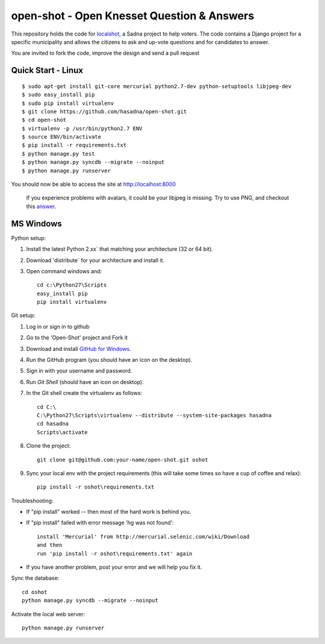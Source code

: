 open-shot - Open Knesset Question & Answers
===========================================

This repository holds the code for `localshot`_, a Sadna project to help
voters. The code contains a Django project for a specific municipality and
allows the citizens to ask and up-vote questions and for candidates to answer.

You are invited to fork the code, improve the design and send a pull request

.. _localshot: http://localshot.org.il

Quick Start - Linux
--------------------

::

    $ sudo apt-get install git-core mercurial python2.7-dev python-setuptools libjpeg-dev
    $ sudo easy_install pip
    $ sudo pip install virtualenv
    $ git clone https://github.com/hasadna/open-shot.git
    $ cd open-shot
    $ virtualenv -p /usr/bin/python2.7 ENV
    $ source ENV/bin/activate
    $ pip install -r requirements.txt
    $ python manage.py test
    $ python manage.py syncdb --migrate --noinput
    $ python manage.py runserver

You should now be able to access the site at http://localhost:8000

  If you experience problems with avatars, it could be your libjpeg
  is missing. Try to use PNG, and checkout this 
  `answer <http://stackoverflow.com/q/8915296/66595>`_.

MS Windows
----------

Python setup:

1) Install the latest Python 2.xx` that matching your architecture (32 or 64 bit).
2) Download 'distribute` for your architecture and install it.
3) Open command windows and::

     cd c:\Python27\Scripts
     easy_install pip
     pip install virtualenv

Git setup:

1) Log in or sign in to github
2) Go to the 'Open-Shot' project and Fork it
3) Download and install `GitHub for Windows`_.
4) Run the GitHub program (you should have an icon on the desktop).
5) Sign in with your username and password.
6) Run `Git Shell` (should have an icon on desktop).
7) In the Git shell create the virtualenv as follows::

     cd C:\
     C:\Python27\Scripts\virtualenv --distribute --system-site-packages hasadna
     cd hasadna
     Scripts\activate

8) Clone the project::

	git clone git@github.com:your-name/open-shot.git oshot

9) Sync your local env with the project requirements (this will take some times so have a cup of coffee and relax)::

	pip install -r oshot\requirements.txt 

.. _Github for Windows: http://windows.github.com/

Troubleshooting:

- If "pip install" worked -- then most of the hard work is behind you.
- If "pip install" failed with error message 'hg was not found'::

    install 'Mercurial' from http://mercurial.selenic.com/wiki/Download
    and then
    run 'pip install -r oshot\requirements.txt' again

- If you have another problem, post your error and we will help you fix it.

Sync the database::

    cd oshot
    python manage.py syncdb --migrate --noinput
    
Activate the local web server::

    python manage.py runserver
    
    
